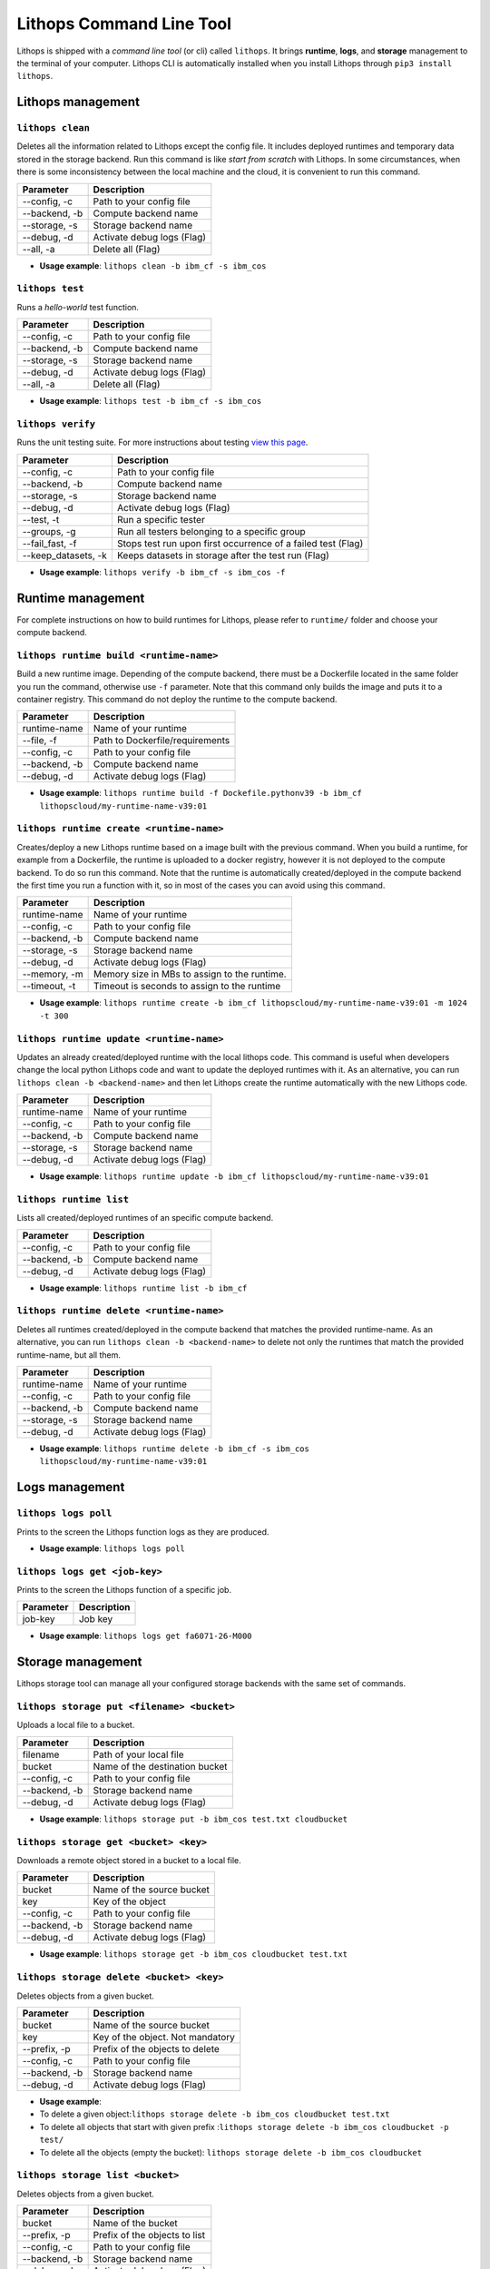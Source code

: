 Lithops Command Line Tool
=========================

Lithops is shipped with a *command line tool* (or cli) called
``lithops``. It brings **runtime**, **logs**, and **storage** management
to the terminal of your computer. Lithops CLI is automatically installed
when you install Lithops through ``pip3 install lithops``.

Lithops management
------------------

``lithops clean``
~~~~~~~~~~~~~~~~~

Deletes all the information related to Lithops except the config file.
It includes deployed runtimes and temporary data stored in the storage
backend. Run this command is like *start from scratch* with Lithops. In
some circumstances, when there is some inconsistency between the local
machine and the cloud, it is convenient to run this command.

+-----------------+------------------------------+
| Parameter       | Description                  |
+=================+==============================+
| --config, -c    | Path to your config file     |
+-----------------+------------------------------+
| --backend, -b   | Compute backend name         |
+-----------------+------------------------------+
| --storage, -s   | Storage backend name         |
+-----------------+------------------------------+
| --debug, -d     | Activate debug logs (Flag)   |
+-----------------+------------------------------+
| --all, -a       | Delete all (Flag)            |
+-----------------+------------------------------+

-  **Usage example**: ``lithops clean -b ibm_cf -s ibm_cos``

``lithops test``
~~~~~~~~~~~~~~~~

Runs a *hello-world* test function.

+-----------------+------------------------------+
| Parameter       | Description                  |
+=================+==============================+
| --config, -c    | Path to your config file     |
+-----------------+------------------------------+
| --backend, -b   | Compute backend name         |
+-----------------+------------------------------+
| --storage, -s   | Storage backend name         |
+-----------------+------------------------------+
| --debug, -d     | Activate debug logs (Flag)   |
+-----------------+------------------------------+
| --all, -a       | Delete all (Flag)            |
+-----------------+------------------------------+

-  **Usage example**: ``lithops test -b ibm_cf -s ibm_cos``

``lithops verify``
~~~~~~~~~~~~~~~~~~

Runs the unit testing suite. For more instructions about testing `view
this page <testing.md>`__.

+------------------------+----------------------------------------------------------------+
| Parameter              | Description                                                    |
+========================+================================================================+
| --config, -c           | Path to your config file                                       |
+------------------------+----------------------------------------------------------------+
| --backend, -b          | Compute backend name                                           |
+------------------------+----------------------------------------------------------------+
| --storage, -s          | Storage backend name                                           |
+------------------------+----------------------------------------------------------------+
| --debug, -d            | Activate debug logs (Flag)                                     |
+------------------------+----------------------------------------------------------------+
| --test, -t             | Run a specific tester                                          |
+------------------------+----------------------------------------------------------------+
| --groups, -g           | Run all testers belonging to a specific group                  |
+------------------------+----------------------------------------------------------------+
| --fail\_fast, -f       | Stops test run upon first occurrence of a failed test (Flag)   |
+------------------------+----------------------------------------------------------------+
| --keep\_datasets, -k   | Keeps datasets in storage after the test run (Flag)            |
+------------------------+----------------------------------------------------------------+

-  **Usage example**: ``lithops verify -b ibm_cf -s ibm_cos -f``

Runtime management
------------------

For complete instructions on how to build runtimes for Lithops, please
refer to ``runtime/`` folder and choose your compute backend.

``lithops runtime build <runtime-name>``
~~~~~~~~~~~~~~~~~~~~~~~~~~~~~~~~~~~~~~~~

Build a new runtime image. Depending of the compute backend, there must
be a Dockerfile located in the same folder you run the command,
otherwise use ``-f`` parameter. Note that this command only builds the
image and puts it to a container registry. This command do not deploy
the runtime to the compute backend.

+-----------------+-----------------------------------+
| Parameter       | Description                       |
+=================+===================================+
| runtime-name    | Name of your runtime              |
+-----------------+-----------------------------------+
| --file, -f      | Path to Dockerfile/requirements   |
+-----------------+-----------------------------------+
| --config, -c    | Path to your config file          |
+-----------------+-----------------------------------+
| --backend, -b   | Compute backend name              |
+-----------------+-----------------------------------+
| --debug, -d     | Activate debug logs (Flag)        |
+-----------------+-----------------------------------+

-  **Usage example**:
   ``lithops runtime build -f Dockefile.pythonv39 -b ibm_cf lithopscloud/my-runtime-name-v39:01``

``lithops runtime create <runtime-name>``
~~~~~~~~~~~~~~~~~~~~~~~~~~~~~~~~~~~~~~~~~

Creates/deploy a new Lithops runtime based on a image built with the
previous command. When you build a runtime, for example from a
Dockerfile, the runtime is uploaded to a docker registry, however it is
not deployed to the compute backend. To do so run this command. Note
that the runtime is automatically created/deployed in the compute
backend the first time you run a function with it, so in most of the
cases you can avoid using this command.

+-----------------+------------------------------------------------+
| Parameter       | Description                                    |
+=================+================================================+
| runtime-name    | Name of your runtime                           |
+-----------------+------------------------------------------------+
| --config, -c    | Path to your config file                       |
+-----------------+------------------------------------------------+
| --backend, -b   | Compute backend name                           |
+-----------------+------------------------------------------------+
| --storage, -s   | Storage backend name                           |
+-----------------+------------------------------------------------+
| --debug, -d     | Activate debug logs (Flag)                     |
+-----------------+------------------------------------------------+
| --memory, -m    | Memory size in MBs to assign to the runtime.   |
+-----------------+------------------------------------------------+
| --timeout, -t   | Timeout is seconds to assign to the runtime    |
+-----------------+------------------------------------------------+

-  **Usage example**:
   ``lithops runtime create -b ibm_cf lithopscloud/my-runtime-name-v39:01 -m 1024 -t 300``

``lithops runtime update <runtime-name>``
~~~~~~~~~~~~~~~~~~~~~~~~~~~~~~~~~~~~~~~~~

Updates an already created/deployed runtime with the local lithops code.
This command is useful when developers change the local python Lithops
code and want to update the deployed runtimes with it. As an
alternative, you can run ``lithops clean -b <backend-name>`` and then
let Lithops create the runtime automatically with the new Lithops code.

+-----------------+------------------------------+
| Parameter       | Description                  |
+=================+==============================+
| runtime-name    | Name of your runtime         |
+-----------------+------------------------------+
| --config, -c    | Path to your config file     |
+-----------------+------------------------------+
| --backend, -b   | Compute backend name         |
+-----------------+------------------------------+
| --storage, -s   | Storage backend name         |
+-----------------+------------------------------+
| --debug, -d     | Activate debug logs (Flag)   |
+-----------------+------------------------------+

-  **Usage example**:
   ``lithops runtime update -b ibm_cf lithopscloud/my-runtime-name-v39:01``

``lithops runtime list``
~~~~~~~~~~~~~~~~~~~~~~~~

Lists all created/deployed runtimes of an specific compute backend.

+-----------------+------------------------------+
| Parameter       | Description                  |
+=================+==============================+
| --config, -c    | Path to your config file     |
+-----------------+------------------------------+
| --backend, -b   | Compute backend name         |
+-----------------+------------------------------+
| --debug, -d     | Activate debug logs (Flag)   |
+-----------------+------------------------------+

-  **Usage example**: ``lithops runtime list -b ibm_cf``

``lithops runtime delete <runtime-name>``
~~~~~~~~~~~~~~~~~~~~~~~~~~~~~~~~~~~~~~~~~

Deletes all runtimes created/deployed in the compute backend that
matches the provided runtime-name. As an alternative, you can run
``lithops clean -b <backend-name>`` to delete not only the runtimes that
match the provided runtime-name, but all them.

+-----------------+------------------------------+
| Parameter       | Description                  |
+=================+==============================+
| runtime-name    | Name of your runtime         |
+-----------------+------------------------------+
| --config, -c    | Path to your config file     |
+-----------------+------------------------------+
| --backend, -b   | Compute backend name         |
+-----------------+------------------------------+
| --storage, -s   | Storage backend name         |
+-----------------+------------------------------+
| --debug, -d     | Activate debug logs (Flag)   |
+-----------------+------------------------------+

-  **Usage example**:
   ``lithops runtime delete -b ibm_cf -s ibm_cos lithopscloud/my-runtime-name-v39:01``

Logs management
---------------

``lithops logs poll``
~~~~~~~~~~~~~~~~~~~~~

Prints to the screen the Lithops function logs as they are produced.

-  **Usage example**: ``lithops logs poll``

``lithops logs get <job-key>``
~~~~~~~~~~~~~~~~~~~~~~~~~~~~~~

Prints to the screen the Lithops function of a specific job.

+-------------+---------------+
| Parameter   | Description   |
+=============+===============+
| job-key     | Job key       |
+-------------+---------------+

-  **Usage example**: ``lithops logs get fa6071-26-M000``

Storage management
------------------

Lithops storage tool can manage all your configured storage backends
with the same set of commands.

``lithops storage put <filename> <bucket>``
~~~~~~~~~~~~~~~~~~~~~~~~~~~~~~~~~~~~~~~~~~~

Uploads a local file to a bucket.

+-----------------+----------------------------------+
| Parameter       | Description                      |
+=================+==================================+
| filename        | Path of your local file          |
+-----------------+----------------------------------+
| bucket          | Name of the destination bucket   |
+-----------------+----------------------------------+
| --config, -c    | Path to your config file         |
+-----------------+----------------------------------+
| --backend, -b   | Storage backend name             |
+-----------------+----------------------------------+
| --debug, -d     | Activate debug logs (Flag)       |
+-----------------+----------------------------------+

-  **Usage example**:
   ``lithops storage put -b ibm_cos test.txt cloudbucket``

``lithops storage get <bucket> <key>``
~~~~~~~~~~~~~~~~~~~~~~~~~~~~~~~~~~~~~~

Downloads a remote object stored in a bucket to a local file.

+-----------------+------------------------------+
| Parameter       | Description                  |
+=================+==============================+
| bucket          | Name of the source bucket    |
+-----------------+------------------------------+
| key             | Key of the object            |
+-----------------+------------------------------+
| --config, -c    | Path to your config file     |
+-----------------+------------------------------+
| --backend, -b   | Storage backend name         |
+-----------------+------------------------------+
| --debug, -d     | Activate debug logs (Flag)   |
+-----------------+------------------------------+

-  **Usage example**:
   ``lithops storage get -b ibm_cos cloudbucket test.txt``

``lithops storage delete <bucket> <key>``
~~~~~~~~~~~~~~~~~~~~~~~~~~~~~~~~~~~~~~~~~

Deletes objects from a given bucket.

+-----------------+------------------------------------+
| Parameter       | Description                        |
+=================+====================================+
| bucket          | Name of the source bucket          |
+-----------------+------------------------------------+
| key             | Key of the object. Not mandatory   |
+-----------------+------------------------------------+
| --prefix, -p    | Prefix of the objects to delete    |
+-----------------+------------------------------------+
| --config, -c    | Path to your config file           |
+-----------------+------------------------------------+
| --backend, -b   | Storage backend name               |
+-----------------+------------------------------------+
| --debug, -d     | Activate debug logs (Flag)         |
+-----------------+------------------------------------+

-  **Usage example**:
-  To delete a given
   object:\ ``lithops storage delete -b ibm_cos cloudbucket test.txt``

-  To delete all objects that start with given prefix
   :``lithops storage delete -b ibm_cos cloudbucket -p test/``

-  To delete all the objects (empty the bucket):
   ``lithops storage delete -b ibm_cos cloudbucket``

``lithops storage list <bucket>``
~~~~~~~~~~~~~~~~~~~~~~~~~~~~~~~~~

Deletes objects from a given bucket.

+-----------------+---------------------------------+
| Parameter       | Description                     |
+=================+=================================+
| bucket          | Name of the bucket              |
+-----------------+---------------------------------+
| --prefix, -p    | Prefix of the objects to list   |
+-----------------+---------------------------------+
| --config, -c    | Path to your config file        |
+-----------------+---------------------------------+
| --backend, -b   | Storage backend name            |
+-----------------+---------------------------------+
| --debug, -d     | Activate debug logs (Flag)      |
+-----------------+---------------------------------+

-  **Usage example**:
-  To list all the objects in a
   bucket:\ ``lithops storage list -b ibm_cos cloudbucket``

-  To list all objects that start with given prefix
   :``lithops storage list -b ibm_cos cloudbucket -p test/``


